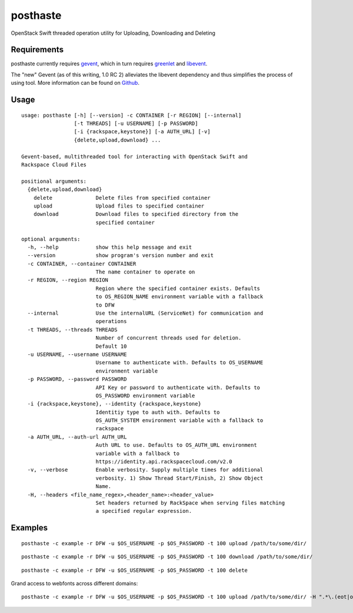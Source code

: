 posthaste
=========

OpenStack Swift threaded operation utility for Uploading, Downloading
and Deleting

.. image:: https://pypip.in/v/posthaste/badge.png
        :target: https://crate.io/packages/posthaste
.. image:: https://pypip.in/d/posthaste/badge.png
        :target: https://crate.io/packages/posthaste

Requirements
------------

posthaste currently requires `gevent <http://www.gevent.org/>`_, which
in turn requires `greenlet <https://pypi.python.org/pypi/greenlet>`_ and
`libevent <http://libevent.org/>`_.

The "new" Gevent (as of this writing, 1.0 RC 2) alleviates the libevent
dependency and thus simplifies the process of using tool. More
information can be found on
`Github <https://github.com/surfly/gevent#installing-from-github>`_.

Usage
-----

::

    usage: posthaste [-h] [--version] -c CONTAINER [-r REGION] [--internal]
                     [-t THREADS] [-u USERNAME] [-p PASSWORD]
                     [-i {rackspace,keystone}] [-a AUTH_URL] [-v]
                     {delete,upload,download} ...

    Gevent-based, multithreaded tool for interacting with OpenStack Swift and
    Rackspace Cloud Files

    positional arguments:
      {delete,upload,download}
        delete              Delete files from specified container
        upload              Upload files to specified container
        download            Download files to specified directory from the
                            specified container

    optional arguments:
      -h, --help            show this help message and exit
      --version             show program's version number and exit
      -c CONTAINER, --container CONTAINER
                            The name container to operate on
      -r REGION, --region REGION
                            Region where the specified container exists. Defaults
                            to OS_REGION_NAME environment variable with a fallback
                            to DFW
      --internal            Use the internalURL (ServiceNet) for communication and
                            operations
      -t THREADS, --threads THREADS
                            Number of concurrent threads used for deletion.
                            Default 10
      -u USERNAME, --username USERNAME
                            Username to authenticate with. Defaults to OS_USERNAME
                            environment variable
      -p PASSWORD, --password PASSWORD
                            API Key or password to authenticate with. Defaults to
                            OS_PASSWORD environment variable
      -i {rackspace,keystone}, --identity {rackspace,keystone}
                            Identitiy type to auth with. Defaults to
                            OS_AUTH_SYSTEM environment variable with a fallback to
                            rackspace
      -a AUTH_URL, --auth-url AUTH_URL
                            Auth URL to use. Defaults to OS_AUTH_URL environment
                            variable with a fallback to
                            https://identity.api.rackspacecloud.com/v2.0
      -v, --verbose         Enable verbosity. Supply multiple times for additional
                            verbosity. 1) Show Thread Start/Finish, 2) Show Object
                            Name.
      -H, --headers <file_name_regex>,<header_name>:<header_value>
                            Set headers returned by RackSpace when serving files matching
                            a specified regular expression.

Examples
--------

::

    posthaste -c example -r DFW -u $OS_USERNAME -p $OS_PASSWORD -t 100 upload /path/to/some/dir/

::

    posthaste -c example -r DFW -u $OS_USERNAME -p $OS_PASSWORD -t 100 download /path/to/some/dir/

::

    posthaste -c example -r DFW -u $OS_USERNAME -p $OS_PASSWORD -t 100 delete

Grand access to webfonts across different domains:
::
    posthaste -c example -r DFW -u $OS_USERNAME -p $OS_PASSWORD -t 100 upload /path/to/some/dir/ -H ".*\.(eot|otf|woff|ttf)$,Access-Control-Allow-Origin:*"
